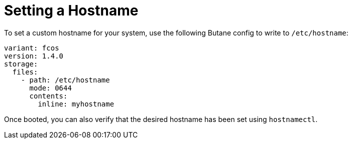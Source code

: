 = Setting a Hostname

To set a custom hostname for your system, use the following Butane config to write to `/etc/hostname`:

[source,yaml]
----
variant: fcos
version: 1.4.0
storage:
  files:
    - path: /etc/hostname
      mode: 0644
      contents:
        inline: myhostname
----

Once booted, you can also verify that the desired hostname has been set using `hostnamectl`.
